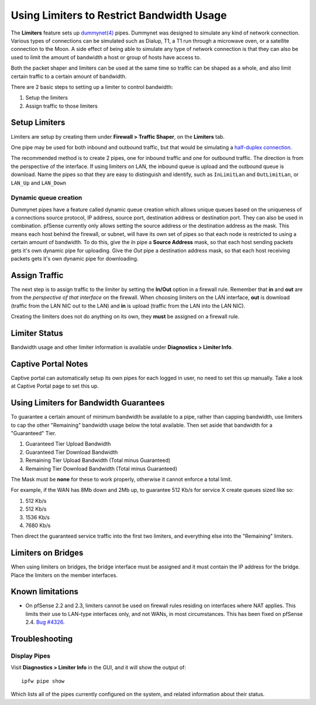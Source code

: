 Using Limiters to Restrict Bandwidth Usage
==========================================

The **Limiters** feature sets up `dummynet(4)`_ pipes. Dummynet was designed to
simulate any kind of network connection. Various types of connections can be
simulated such as Dialup, T1, a T1 run through a microwave oven, or a satellite
connection to the Moon. A side effect of being able to simulate any type of
network connection is that they can also be used to limit the amount of
bandwidth a host or group of hosts have access to.

Both the packet shaper and limiters can be used at the same time so traffic can
be shaped as a whole, and also limit certain traffic to a certain amount of
bandwidth.

There are 2 basic steps to setting up a limiter to control bandwidth:

#. Setup the limiters
#. Assign traffic to those limiters

Setup Limiters
--------------

Limiters are setup by creating them under **Firewall > Traffic Shaper**, on the
**Limiters** tab.

One pipe may be used for both inbound and outbound traffic, but that would be
simulating a `half-duplex connection
<https://en.wikipedia.org/wiki/Half_duplex#Half-duplex>`__.

The recommended method is to create 2 pipes, one for inbound traffic and one for
outbound traffic. The direction is from the perspective of the interface. If
using limiters on LAN, the inbound queue is upload and the outbound queue is
download. Name the pipes so that they are easy to distinguish and identify, such
as ``InLimitLan`` and ``OutLimitLan``, or ``LAN_Up`` and ``LAN_Down``

Dynamic queue creation
~~~~~~~~~~~~~~~~~~~~~~

Dummynet pipes have a feature called dynamic queue creation which allows unique
queues based on the uniqueness of a connections source protocol, IP address,
source port, destination address or destination port. They can also be used in
combination. pfSense currently only allows setting the source address or the
destination address as the mask. This means each host behind the firewall, or
subnet, will have its own set of pipes so that each node is restricted to using
a certain amount of bandwidth. To do this, give the *In* pipe a **Source
Address** mask, so that each host sending packets gets it's own dynamic pipe for
uploading. Give the *Out* pipe a destination address mask, so that each host
receiving packets gets it's own dynamic pipe for downloading.

Assign Traffic
--------------

The next step is to assign traffic to the limiter by setting the **In/Out**
option in a firewall rule. Remember that **in** and **out** are from the
*perspective of that interface* on the firewall. When choosing limiters on the
LAN interface, **out** is download (traffic from the LAN NIC out to the LAN) and
**in** is upload (traffic from the LAN into the LAN NIC).

Creating the limiters does not do anything on its own, they **must** be assigned
on a firewall rule.

Limiter Status
--------------

Bandwidth usage and other limiter information is available under **Diagnostics >
Limiter Info**.

Captive Portal Notes
--------------------

Captive portal can automatically setup its own pipes for each logged in user, no
need to set this up manually. Take a look at Captive Portal page to set this up.

Using Limiters for Bandwidth Guarantees
---------------------------------------

To guarantee a certain amount of minimum bandwidth be available to a pipe, rather than capping bandwidth, use limiters to cap the other "Remaining" bandwidth usage below the total available. Then set aside that bandwidth for a "Guaranteed" Tier. 

#. Guaranteed Tier Upload Bandwidth
#. Guaranteed Tier Download Bandwidth
#. Remaining Tier Upload Bandwidth (Total minus Guaranteed)
#. Remaining Tier Download Bandwidth (Total minus Guaranteed)

The Mask must be **none** for these to work properly, otherwise it
cannot enforce a total limit.

For example, if the WAN has 8Mb down and 2Mb up, to guarantee 512 Kb/s for service X
create queues sized like so:

#. 512 Kb/s
#. 512 Kb/s
#. 1536 Kb/s
#. 7680 Kb/s

Then direct the guaranteed service traffic into the first two limiters,
and everything else into the "Remaining" limiters.

Limiters on Bridges
-------------------

When using limiters on bridges, the bridge interface must be assigned and it
must contain the IP address for the bridge. Place the limiters on the member
interfaces.

Known limitations
-----------------

-  On pfSense 2.2 and 2.3, limiters cannot be used on firewall rules residing on
   interfaces where NAT applies. This limits their use to LAN-type interfaces
   only, and not WANs, in most circumstances. This has been fixed on pfSense
   2.4. `Bug #4326`_.

Troubleshooting
---------------

Display Pipes
~~~~~~~~~~~~~

Visit **Diagnostics > Limiter Info** in the GUI, and it will show the output
of::

  ipfw pipe show

Which lists all of the pipes currently configured on the system, and related
information about their status.

.. seealso:: **Additional Resources:**
   
   * `Dummy Net documentation`_

.. _Bug #4326: https://redmine.pfsense.org/issues/4326
.. _dummynet(4): https://www.freebsd.org/cgi/man.cgi?format=html&query=dummynet%284%29
.. _Dummy Net documentation: http://info.iet.unipi.it/~luigi/dummynet
